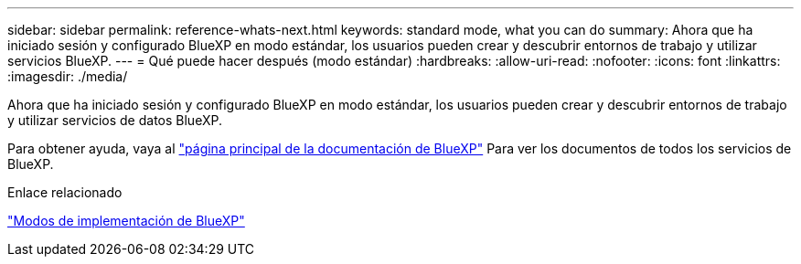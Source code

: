 ---
sidebar: sidebar 
permalink: reference-whats-next.html 
keywords: standard mode, what you can do 
summary: Ahora que ha iniciado sesión y configurado BlueXP en modo estándar, los usuarios pueden crear y descubrir entornos de trabajo y utilizar servicios BlueXP. 
---
= Qué puede hacer después (modo estándar)
:hardbreaks:
:allow-uri-read: 
:nofooter: 
:icons: font
:linkattrs: 
:imagesdir: ./media/


[role="lead"]
Ahora que ha iniciado sesión y configurado BlueXP en modo estándar, los usuarios pueden crear y descubrir entornos de trabajo y utilizar servicios de datos BlueXP.

Para obtener ayuda, vaya al https://docs.netapp.com/us-en/cloud-manager-family/["página principal de la documentación de BlueXP"^] Para ver los documentos de todos los servicios de BlueXP.

.Enlace relacionado
link:concept-modes.html["Modos de implementación de BlueXP"]
